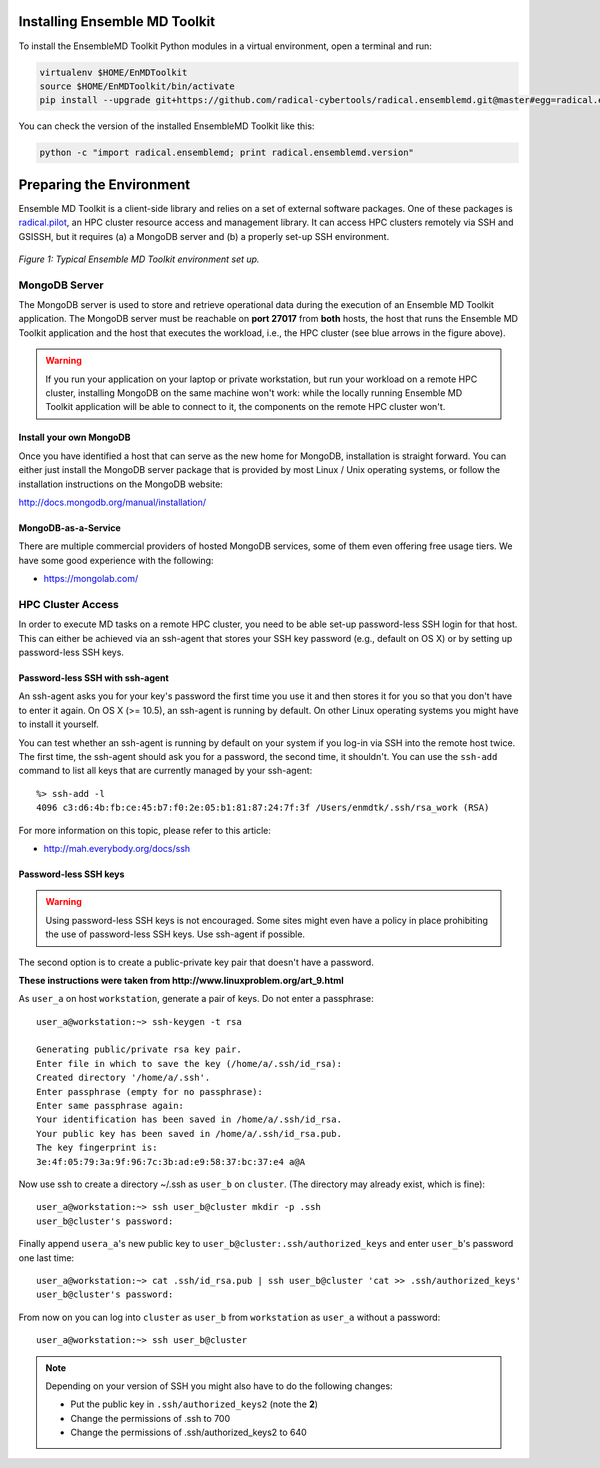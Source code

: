 .. _installation:

Installing Ensemble MD Toolkit
==============================

To install the EnsembleMD Toolkit Python modules in a virtual environment, 
open a terminal and run:

.. code-block:: bash

    virtualenv $HOME/EnMDToolkit
    source $HOME/EnMDToolkit/bin/activate
    pip install --upgrade git+https://github.com/radical-cybertools/radical.ensemblemd.git@master#egg=radical.ensemblemd

You can check the version of the installed EnsembleMD Toolkit like this:

.. code-block:: bash

    python -c "import radical.ensemblemd; print radical.ensemblemd.version"


.. _envpreparation:

Preparing the Environment
=========================

Ensemble MD Toolkit is a client-side library and relies on a set of external
software packages. One of these packages is `radical.pilot <http://radicalpilot.readthedocs.org>`_, 
an HPC cluster resource access and management library. It can access HPC clusters
remotely via SSH and GSISSH, but it requires (a) a MongoDB server and (b) a 
properly set-up SSH environment.

.. figure:: images/hosts_and_ports.*
   :width: 360pt
   :align: center
   :alt: MongoDB and SSH ports.

   `Figure 1: Typical Ensemble MD Toolkit environment set up.`

MongoDB Server
--------------

The MongoDB server is used to store and retrieve operational data during the 
execution of an Ensemble MD Toolkit application. The MongoDB server must 
be reachable on **port 27017** from **both** hosts, the host that runs the 
Ensemble MD Toolkit application and the host that executes the workload, i.e., 
the HPC cluster (see blue arrows in the figure above).

.. warning:: If you run your application on your laptop or private workstation,
             but run your workload on a remote HPC cluster, installing MongoDB 
             on the same machine won't work: while the locally running Ensemble 
             MD Toolkit application will be able to connect to it, the 
             components on the remote HPC cluster won't. 

Install your own MongoDB
^^^^^^^^^^^^^^^^^^^^^^^^

Once you have identified a host that can serve as the new home for MongoDB,
installation is straight forward. You can either just install the MongoDB 
server package that is provided by most Linux / Unix operating systems, or 
follow the installation instructions on the MongoDB website:

http://docs.mongodb.org/manual/installation/

MongoDB-as-a-Service
^^^^^^^^^^^^^^^^^^^^

There are multiple commercial providers of hosted MongoDB services, some of them
even offering free usage tiers. We have some good experience with the following:

* https://mongolab.com/

HPC Cluster Access
------------------

In order to execute MD tasks on a remote HPC cluster, you need to be able set-up
password-less SSH login for that host. This can either be achieved via 
an ssh-agent that stores your SSH key password (e.g., default on
OS X) or by setting up password-less SSH keys.

Password-less SSH with ssh-agent
^^^^^^^^^^^^^^^^^^^^^^^^^^^^^^^^

An ssh-agent asks you for your key's password the first time you use  it and
then stores it for you so that you don't have to enter it again. On OS X (>=
10.5), an ssh-agent is running by default. On other Linux operating systems
you might have to install it yourself.

You can test whether an ssh-agent is running by default on your system if you
log-in via SSH into the remote host twice. The first time, the ssh-agent 
should ask you for a password, the second time, it shouldn't. You can use the 
``ssh-add`` command to list all keys that are currently managed by your 
ssh-agent::

    %> ssh-add -l
    4096 c3:d6:4b:fb:ce:45:b7:f0:2e:05:b1:81:87:24:7f:3f /Users/enmdtk/.ssh/rsa_work (RSA)

For more information on this topic, please refer to this article:

* http://mah.everybody.org/docs/ssh

Password-less SSH keys
^^^^^^^^^^^^^^^^^^^^^^

.. warning:: Using password-less SSH keys is not encouraged. Some sites might 
             even have a policy in place prohibiting the use of password-less
             SSH keys. Use ssh-agent if possible.

The second  option is to create a public-private key pair that doesn't 
have a password.


**These instructions were taken from http://www.linuxproblem.org/art_9.html**


As ``user_a`` on host ``workstation``, generate a pair of keys. 
Do not enter a passphrase::

    user_a@workstation:~> ssh-keygen -t rsa

    Generating public/private rsa key pair.
    Enter file in which to save the key (/home/a/.ssh/id_rsa): 
    Created directory '/home/a/.ssh'.
    Enter passphrase (empty for no passphrase): 
    Enter same passphrase again: 
    Your identification has been saved in /home/a/.ssh/id_rsa.
    Your public key has been saved in /home/a/.ssh/id_rsa.pub.
    The key fingerprint is:
    3e:4f:05:79:3a:9f:96:7c:3b:ad:e9:58:37:bc:37:e4 a@A

Now use ssh to create a directory ~/.ssh as ``user_b`` on ``cluster``. 
(The directory may already exist, which is fine)::

    user_a@workstation:~> ssh user_b@cluster mkdir -p .ssh
    user_b@cluster's password: 

Finally append ``usera_a``'s new public key to ``user_b@cluster:.ssh/authorized_keys`` 
and enter ``user_b``'s password one last time::

    user_a@workstation:~> cat .ssh/id_rsa.pub | ssh user_b@cluster 'cat >> .ssh/authorized_keys'
    user_b@cluster's password: 

From now on you can log into ``cluster`` as ``user_b`` from ``workstation`` as 
``user_a`` without a password::

    user_a@workstation:~> ssh user_b@cluster

.. note:: Depending on your version of SSH you might also have to do the following changes:

            - Put the public key in ``.ssh/authorized_keys2`` (note the **2**)
            - Change the permissions of .ssh to 700
            - Change the permissions of .ssh/authorized_keys2 to 640

